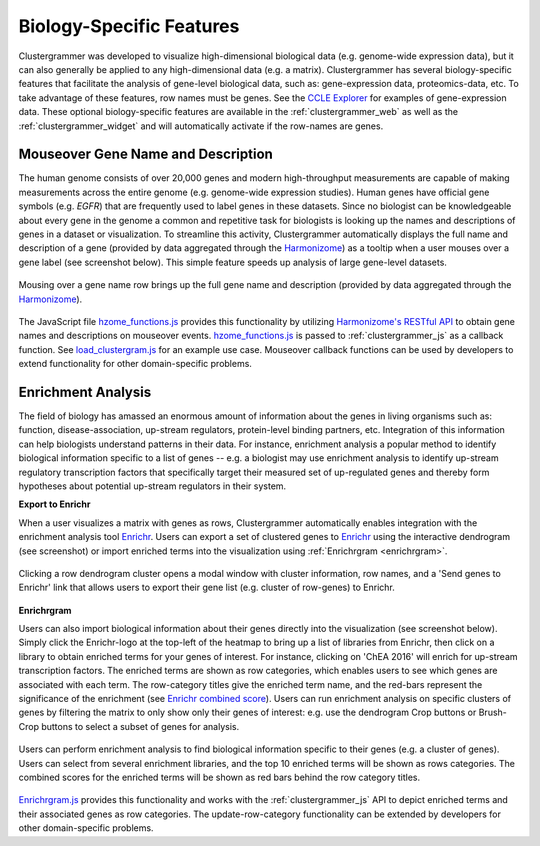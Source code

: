 .. _biology_specific_features:

Biology-Specific Features
-------------------------
Clustergrammer was developed to visualize high-dimensional biological data (e.g. genome-wide expression data), but it can also generally be applied to any high-dimensional data (e.g. a matrix). Clustergrammer has several biology-specific features that facilitate the analysis of gene-level biological data, such as: gene-expression data, proteomics-data, etc. To take advantage of these features, row names must be genes. See the `CCLE Explorer`_ for examples of gene-expression data. These optional biology-specific features are available in the :ref:`clustergrammer_web` as well as the :ref:`clustergrammer_widget` and will automatically activate if the row-names are genes.

.. _hzome_gene_info:

Mouseover Gene Name and Description
===================================
The human genome consists of over 20,000 genes and modern high-throughput measurements are capable of making measurements across the entire genome (e.g. genome-wide expression studies). Human genes have official gene symbols (e.g. *EGFR*) that are frequently used to label genes in these datasets. Since no biologist can be knowledgeable about every gene in the genome a common and repetitive task for biologists is looking up the names and descriptions of genes in a dataset or visualization. To streamline this activity, Clustergrammer automatically displays the full name and description of a gene (provided by data aggregated through the `Harmonizome`_) as a tooltip when a user mouses over a gene label (see screenshot below). This simple feature speeds up analysis of large gene-level datasets.

.. figure:: _static/gene_info.png
  :width: 700px
  :align: center
  :alt: Gene Info

  Mousing over a gene name row brings up the full gene name and description (provided by data aggregated through the `Harmonizome`_).

The JavaScript file `hzome_functions.js`_ provides this functionality by utilizing `Harmonizome's RESTful API`_ to obtain gene names and descriptions on mouseover events. `hzome_functions.js`_ is passed to :ref:`clustergrammer_js` as a callback function. See `load_clustergram.js`_ for an example use case. Mouseover callback functions can be used by developers to extend functionality for other domain-specific problems.


Enrichment Analysis
===================
The field of biology has amassed an enormous amount of information about the genes in living organisms such as: function, disease-association, up-stream regulators, protein-level binding partners, etc. Integration of this information can help biologists understand patterns in their data. For instance, enrichment analysis a popular method to identify biological information specific to a list of genes -- e.g. a biologist may use enrichment analysis to identify up-stream regulatory transcription factors that specifically target their measured set of up-regulated genes and thereby form hypotheses about potential up-stream regulators in their system.

**Export to Enrichr**

When a user visualizes a matrix with genes as rows, Clustergrammer automatically enables integration with the enrichment analysis tool `Enrichr`_. Users can export a set of clustered genes to `Enrichr`_ using the interactive dendrogram (see screenshot) or import enriched terms into the visualization using :ref:`Enrichrgram <enrichrgram>`.

.. figure:: _static/send_to_Enrichr_modal.png
  :width: 600px
  :align: center
  :alt: Send to Enrichr Modal

  Clicking a row dendrogram cluster opens a modal window with cluster information, row names, and a 'Send genes to Enrichr' link that allows users to export their gene list (e.g. cluster of row-genes) to Enrichr.

.. _enrichrgram:

**Enrichrgram**

Users can also import biological information about their genes directly into the visualization (see screenshot below). Simply click the Enrichr-logo at the top-left of the heatmap to bring up a list of libraries from Enrichr, then click on a library to obtain enriched terms for your genes of interest. For instance, clicking on 'ChEA 2016' will enrich for up-stream transcription factors. The enriched terms are shown as row categories, which enables users to see which genes are associated with each term. The row-category titles give the enriched term name, and the red-bars represent the significance of the enrichment (see `Enrichr combined score`_). Users can run enrichment analysis on specific clusters of genes by filtering the matrix to only show only their genes of interest: e.g. use the dendrogram Crop buttons or Brush-Crop buttons to select a subset of genes for analysis.


.. figure:: _static/enrichrgram_results.png
  :width: 900px
  :align: center
  :alt: Enrichrgram Menu

  Users can perform enrichment analysis to find biological information specific to their genes (e.g. a cluster of genes). Users can select from several enrichment libraries, and the top 10 enriched terms will be shown as rows categories. The combined scores for the enriched terms will be shown as red bars behind the row category titles.

`Enrichrgram.js`_ provides this functionality and works with the :ref:`clustergrammer_js` API to depict enriched terms and their associated genes as row categories. The update-row-category functionality can be extended by developers for other domain-specific problems.

.. _`Enrichrgram.js`: https://github.com/MaayanLab/clustergrammer/blob/master/js/Enrichrgram.js
.. _`hzome_functions.js`: https://github.com/MaayanLab/clustergrammer/blob/master/js/hzome_functions.js
.. _`load_clustergram.js`: https://github.com/MaayanLab/clustergrammer/blob/master/js/load_clustergram.js
.. _`CCLE Explorer`: http://amp.pharm.mssm.edu/clustergrammer/CCLE/
.. _`Harmonizome`: http://amp.pharm.mssm.edu/Harmonizome/
.. _`Enrichr`: http://amp.pharm.mssm.edu/Enrichr/
.. _`Enrichr's RESTful API`: http://amp.pharm.mssm.edu/Enrichr/help#api
.. _`Harmonizome's RESTful API`: http://amp.pharm.mssm.edu/Harmonizome/documentation

.. _`Enrichr combined score`: http://amp.pharm.mssm.edu/Enrichr/help#basics